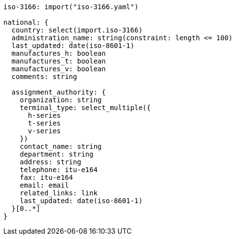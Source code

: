 [data-requirement]
----
iso-3166: import("iso-3166.yaml")

national: {
  country: select(import.iso-3166)
  administration_name: string(constraint: length <= 100)
  last_updated: date(iso-8601-1)
  manufactures_h: boolean
  manufactures_t: boolean
  manufactures_v: boolean
  comments: string

  assignment_authority: {
    organization: string
    terminal_type: select_multiple({
      h-series
      t-series
      v-series
    })
    contact_name: string
    department: string
    address: string
    telephone: itu-e164
    fax: itu-e164
    email: email
    related_links: link
    last_updated: date(iso-8601-1)
  }[0..*]
}
----
